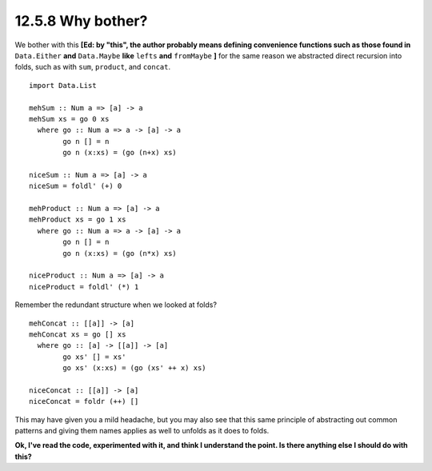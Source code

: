 12.5.8 Why bother?
^^^^^^^^^^^^^^^^^^
We bother with this **[Ed: by "this", the author probably
means defining convenience functions such as those found
in** ``Data.Either`` **and** ``Data.Maybe`` **like**
``lefts`` **and** ``fromMaybe`` **]** for the same reason we
abstracted direct recursion into folds, such as with
``sum``, ``product``, and ``concat``.

::

  import Data.List

  mehSum :: Num a => [a] -> a
  mehSum xs = go 0 xs
    where go :: Num a => a -> [a] -> a
          go n [] = n
          go n (x:xs) = (go (n+x) xs)

  niceSum :: Num a => [a] -> a
  niceSum = foldl' (+) 0

  mehProduct :: Num a => [a] -> a
  mehProduct xs = go 1 xs
    where go :: Num a => a -> [a] -> a
          go n [] = n
          go n (x:xs) = (go (n*x) xs)

  niceProduct :: Num a => [a] -> a
  niceProduct = foldl' (*) 1

Remember the redundant structure when we looked at folds?

::

  mehConcat :: [[a]] -> [a]
  mehConcat xs = go [] xs
    where go :: [a] -> [[a]] -> [a]
          go xs' [] = xs'
          go xs' (x:xs) = (go (xs' ++ x) xs)

  niceConcat :: [[a]] -> [a]
  niceConcat = foldr (++) []

This may have given you a mild headache, but you may also
see that this same principle of abstracting out common
patterns and giving them names applies as well to unfolds as
it does to folds.

**Ok, I've read the code, experimented with it, and think I
understand the point. Is there anything else I should do
with this?**
